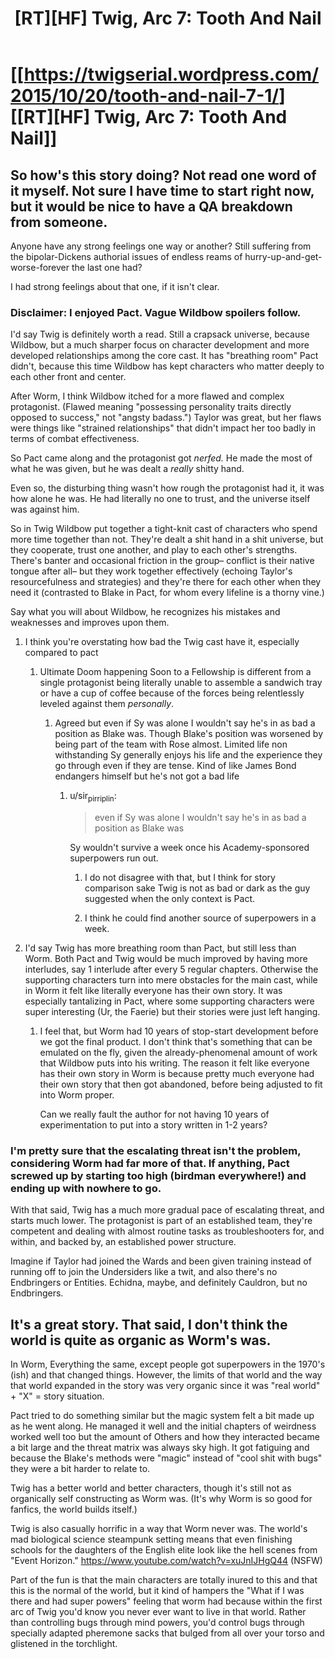 #+TITLE: [RT][HF] Twig, Arc 7: Tooth And Nail

* [[https://twigserial.wordpress.com/2015/10/20/tooth-and-nail-7-1/][[RT][HF] Twig, Arc 7: Tooth And Nail]]
:PROPERTIES:
:Author: AmeteurOpinions
:Score: 16
:DateUnix: 1445379100.0
:DateShort: 2015-Oct-21
:END:

** So how's this story doing? Not read one word of it myself. Not sure I have time to start right now, but it would be nice to have a QA breakdown from someone.

Anyone have any strong feelings one way or another? Still suffering from the bipolar-Dickens authorial issues of endless reams of hurry-up-and-get-worse-forever the last one had?

I had strong feelings about that one, if it isn't clear.
:PROPERTIES:
:Author: TimeLoopedPowerGamer
:Score: 7
:DateUnix: 1445402014.0
:DateShort: 2015-Oct-21
:END:

*** Disclaimer: I enjoyed Pact. Vague Wildbow spoilers follow.

I'd say Twig is definitely worth a read. Still a crapsack universe, because Wildbow, but a much sharper focus on character development and more developed relationships among the core cast. It has "breathing room" Pact didn't, because this time Wildbow has kept characters who matter deeply to each other front and center.

After Worm, I think Wildbow itched for a more flawed and complex protagonist. (Flawed meaning "possessing personality traits directly opposed to success," not "angsty badass.") Taylor was great, but her flaws were things like "strained relationships" that didn't impact her too badly in terms of combat effectiveness.

So Pact came along and the protagonist got /nerfed./ He made the most of what he was given, but he was dealt a /really/ shitty hand.

Even so, the disturbing thing wasn't how rough the protagonist had it, it was how alone he was. He had literally no one to trust, and the universe itself was against him.

So in Twig Wildbow put together a tight-knit cast of characters who spend more time together than not. They're dealt a shit hand in a shit universe, but they cooperate, trust one another, and play to each other's strengths. There's banter and occasional friction in the group-- conflict is their native tongue after all-- but they work together effectively (echoing Taylor's resourcefulness and strategies) and they're there for each other when they need it (contrasted to Blake in Pact, for whom every lifeline is a thorny vine.)

Say what you will about Wildbow, he recognizes his mistakes and weaknesses and improves upon them.
:PROPERTIES:
:Author: gryfft
:Score: 14
:DateUnix: 1445404349.0
:DateShort: 2015-Oct-21
:END:

**** I think you're overstating how bad the Twig cast have it, especially compared to pact
:PROPERTIES:
:Author: RMcD94
:Score: 3
:DateUnix: 1445422448.0
:DateShort: 2015-Oct-21
:END:

***** Ultimate Doom happening Soon to a Fellowship is different from a single protagonist being literally unable to assemble a sandwich tray or have a cup of coffee because of the forces being relentlessly leveled against them /personally/.
:PROPERTIES:
:Author: TimeLoopedPowerGamer
:Score: 1
:DateUnix: 1445457523.0
:DateShort: 2015-Oct-21
:END:

****** Agreed but even if Sy was alone I wouldn't say he's in as bad a position as Blake was. Though Blake's position was worsened by being part of the team with Rose almost. Limited life non withstanding Sy generally enjoys his life and the experience they go through even if they are tense. Kind of like James Bond endangers himself but he's not got a bad life
:PROPERTIES:
:Author: RMcD94
:Score: 1
:DateUnix: 1445468723.0
:DateShort: 2015-Oct-22
:END:

******* u/sir_pirriplin:
#+begin_quote
  even if Sy was alone I wouldn't say he's in as bad a position as Blake was
#+end_quote

Sy wouldn't survive a week once his Academy-sponsored superpowers run out.
:PROPERTIES:
:Author: sir_pirriplin
:Score: 2
:DateUnix: 1445473448.0
:DateShort: 2015-Oct-22
:END:

******** I do not disagree with that, but I think for story comparison sake Twig is not as bad or dark as the guy suggested when the only context is Pact.
:PROPERTIES:
:Author: RMcD94
:Score: 1
:DateUnix: 1445473549.0
:DateShort: 2015-Oct-22
:END:


******** I think he could find another source of superpowers in a week.
:PROPERTIES:
:Author: MugaSofer
:Score: 1
:DateUnix: 1445513755.0
:DateShort: 2015-Oct-22
:END:


**** I'd say Twig has more breathing room than Pact, but still less than Worm. Both Pact and Twig would be much improved by having more interludes, say 1 interlude after every 5 regular chapters. Otherwise the supporting characters turn into mere obstacles for the main cast, while in Worm it felt like literally everyone has their own story. It was especially tantalizing in Pact, where some supporting characters were super interesting (Ur, the Faerie) but their stories were just left hanging.
:PROPERTIES:
:Author: want_to_want
:Score: 3
:DateUnix: 1445456247.0
:DateShort: 2015-Oct-21
:END:

***** I feel that, but Worm had 10 years of stop-start development before we got the final product. I don't think that's something that can be emulated on the fly, given the already-phenomenal amount of work that Wildbow puts into his writing. The reason it felt like everyone has their own story in Worm is because pretty much everyone had their own story that then got abandoned, before being adjusted to fit into Worm proper.

Can we really fault the author for not having 10 years of experimentation to put into a story written in 1-2 years?
:PROPERTIES:
:Author: somnicule
:Score: 8
:DateUnix: 1445484492.0
:DateShort: 2015-Oct-22
:END:


*** I'm pretty sure that the escalating threat isn't the problem, considering Worm had far more of that. If anything, Pact screwed up by starting too high (birdman everywhere!) and ending up with nowhere to go.

With that said, Twig has a much more gradual pace of escalating threat, and starts much lower. The protagonist is part of an established team, they're competent and dealing with almost routine tasks as troubleshooters for, and within, and backed by, an established power structure.

Imagine if Taylor had joined the Wards and been given training instead of running off to join the Undersiders like a twit, and also there's no Endbringers or Entities. Echidna, maybe, and definitely Cauldron, but no Endbringers.
:PROPERTIES:
:Author: MugaSofer
:Score: 1
:DateUnix: 1445514831.0
:DateShort: 2015-Oct-22
:END:


** It's a great story. That said, I don't think the world is quite as organic as Worm's was.

In Worm, Everything the same, except people got superpowers in the 1970's (ish) and that changed things. However, the limits of that world and the way that world expanded in the story was very organic since it was "real world" + "X" = story situation.

Pact tried to do something similar but the magic system felt a bit made up as he went along. He managed it well and the initial chapters of weirdness worked well too but the amount of Others and how they interacted became a bit large and the threat matrix was always sky high. It got fatiguing and because the Blake's methods were "magic" instead of "cool shit with bugs" they were a bit harder to relate to.

Twig has a better world and better characters, though it's still not as organically self constructing as Worm was. (It's why Worm is so good for fanfics, the world builds itself.)

Twig is also casually horrific in a way that Worm never was. The world's mad biological science steampunk setting means that even finishing schools for the daughters of the English elite look like the hell scenes from "Event Horizon." [[https://www.youtube.com/watch?v=xuJnIJHgQ44]] (NSFW)

Part of the fun is that the main characters are totally inured to this and that this is the normal of the world, but it kind of hampers the "What if I was there and had super powers" feeling that worm had because within the first arc of Twig you'd know you never ever want to live in that world. Rather than controlling bugs through mind powers, you'd control bugs through specially adapted pheremone sacks that bulged from all over your torso and glistened in the torchlight.
:PROPERTIES:
:Author: Schuano
:Score: 2
:DateUnix: 1445694582.0
:DateShort: 2015-Oct-24
:END:
